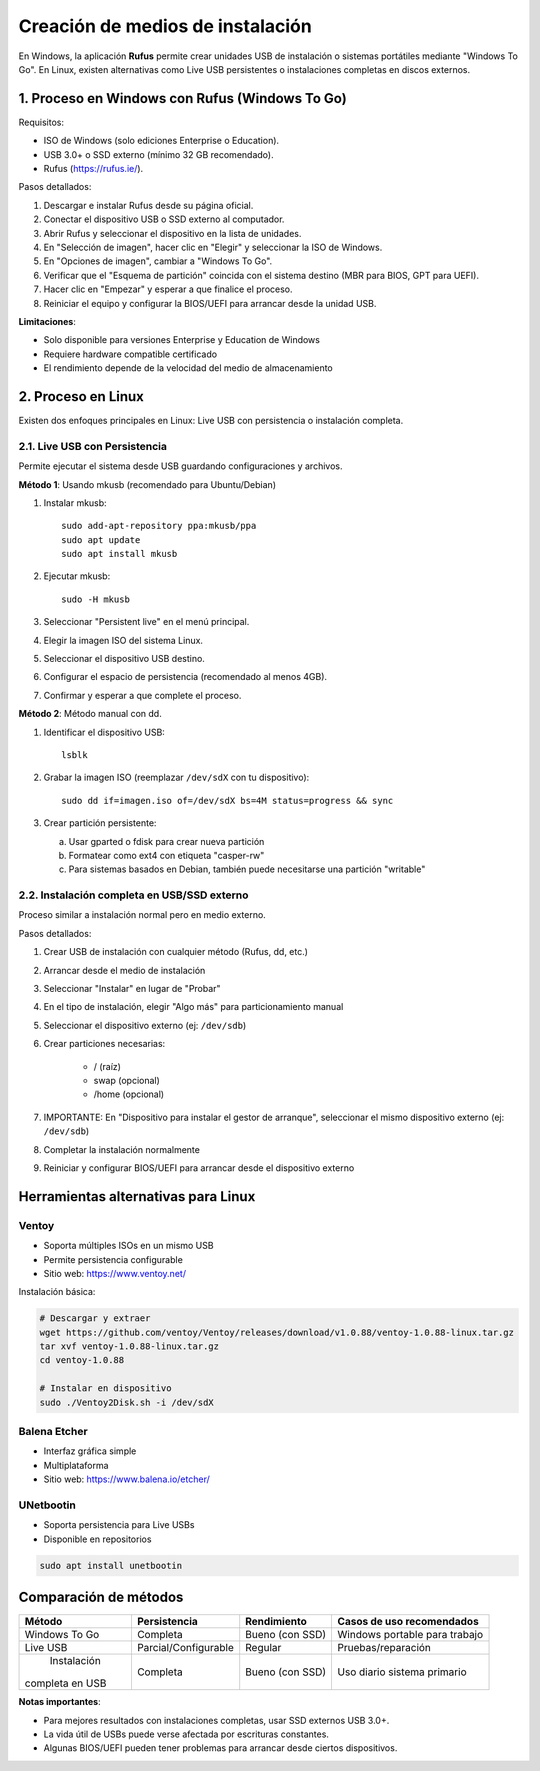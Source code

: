 Creación de medios de instalación 
===================================

En Windows, la aplicación **Rufus** permite crear unidades USB de instalación o sistemas portátiles mediante "Windows To Go". En Linux, existen alternativas como Live USB persistentes o instalaciones completas en discos externos.

1. Proceso en Windows con Rufus (Windows To Go)
--------------------------------------------------

Requisitos:

- ISO de Windows (solo ediciones Enterprise o Education).
- USB 3.0+ o SSD externo (mínimo 32 GB recomendado).
- Rufus (https://rufus.ie/).

Pasos detallados:

1. Descargar e instalar Rufus desde su página oficial.
2. Conectar el dispositivo USB o SSD externo al computador.
3. Abrir Rufus y seleccionar el dispositivo en la lista de unidades.
4. En "Selección de imagen", hacer clic en "Elegir" y seleccionar la ISO de Windows.
5. En "Opciones de imagen", cambiar a "Windows To Go".
6. Verificar que el "Esquema de partición" coincida con el sistema destino (MBR para BIOS, GPT para UEFI).
7. Hacer clic en "Empezar" y esperar a que finalice el proceso.
8. Reiniciar el equipo y configurar la BIOS/UEFI para arrancar desde la unidad USB.

**Limitaciones**:

- Solo disponible para versiones Enterprise y Education de Windows
- Requiere hardware compatible certificado
- El rendimiento depende de la velocidad del medio de almacenamiento

2. Proceso en Linux
----------------------

Existen dos enfoques principales en Linux: Live USB con persistencia o instalación completa.

2.1. Live USB con Persistencia
~~~~~~~~~~~~~~~~~~~~~~~~~~~~~~~~~

Permite ejecutar el sistema desde USB guardando configuraciones y archivos.

**Método 1**: Usando mkusb (recomendado para Ubuntu/Debian)

1. Instalar mkusb:
   ::
   
     sudo add-apt-repository ppa:mkusb/ppa
     sudo apt update
     sudo apt install mkusb

2. Ejecutar mkusb:
   ::
   
     sudo -H mkusb

3. Seleccionar "Persistent live" en el menú principal.
4. Elegir la imagen ISO del sistema Linux.
5. Seleccionar el dispositivo USB destino.
6. Configurar el espacio de persistencia (recomendado al menos 4GB).
7. Confirmar y esperar a que complete el proceso.

**Método 2**: Método manual con dd.

1. Identificar el dispositivo USB:
   ::
   
     lsblk

2. Grabar la imagen ISO (reemplazar ``/dev/sdX`` con tu dispositivo):
   ::
   
     sudo dd if=imagen.iso of=/dev/sdX bs=4M status=progress && sync

3. Crear partición persistente:

   a. Usar gparted o fdisk para crear nueva partición
   b. Formatear como ext4 con etiqueta "casper-rw"
   c. Para sistemas basados en Debian, también puede necesitarse una partición "writable"

2.2. Instalación completa en USB/SSD externo
~~~~~~~~~~~~~~~~~~~~~~~~~~~~~~~~~~~~~~~~~~~~~~~

Proceso similar a instalación normal pero en medio externo.

Pasos detallados:

1. Crear USB de instalación con cualquier método (Rufus, dd, etc.)
2. Arrancar desde el medio de instalación
3. Seleccionar "Instalar" en lugar de "Probar"
4. En el tipo de instalación, elegir "Algo más" para particionamiento manual
5. Seleccionar el dispositivo externo (ej: ``/dev/sdb``)
6. Crear particiones necesarias:

	.. code-block:: bash
	 
     - / (raíz)
     - swap (opcional)
     - /home (opcional)
   
7. IMPORTANTE: En "Dispositivo para instalar el gestor de arranque", seleccionar el mismo dispositivo externo (ej: ``/dev/sdb``)
8. Completar la instalación normalmente
9. Reiniciar y configurar BIOS/UEFI para arrancar desde el dispositivo externo

Herramientas alternativas para Linux
------------------------------------

Ventoy
~~~~~~
- Soporta múltiples ISOs en un mismo USB
- Permite persistencia configurable
- Sitio web: https://www.ventoy.net/

Instalación básica:

.. code-block:: bash

   # Descargar y extraer
   wget https://github.com/ventoy/Ventoy/releases/download/v1.0.88/ventoy-1.0.88-linux.tar.gz
   tar xvf ventoy-1.0.88-linux.tar.gz
   cd ventoy-1.0.88
  
   # Instalar en dispositivo
   sudo ./Ventoy2Disk.sh -i /dev/sdX

Balena Etcher
~~~~~~~~~~~~~
- Interfaz gráfica simple
- Multiplataforma
- Sitio web: https://www.balena.io/etcher/

UNetbootin
~~~~~~~~~~
- Soporta persistencia para Live USBs
- Disponible en repositorios

.. code-block:: bash

   sudo apt install unetbootin

Comparación de métodos
----------------------

+-------------------+---------------------+---------------------------+--------------------------------+
|       Método      |     Persistencia    |        Rendimiento        |    Casos de uso recomendados   |
+===================+=====================+===========================+================================+
|   Windows To Go   |       Completa      |       Bueno (con SSD)     |  Windows portable para trabajo |
+-------------------+---------------------+---------------------------+--------------------------------+
|     Live USB      | Parcial/Configurable|           Regular         |        Pruebas/reparación      |
+-------------------+---------------------+---------------------------+--------------------------------+
|     Instalación   |       Completa      |       Bueno (con SSD)     |   Uso diario sistema primario  |
|   completa en USB |                     |                           |                                |
+-------------------+---------------------+---------------------------+--------------------------------+
      
**Notas importantes**:

- Para mejores resultados con instalaciones completas, usar SSD externos USB 3.0+.
- La vida útil de USBs puede verse afectada por escrituras constantes.
- Algunas BIOS/UEFI pueden tener problemas para arrancar desde ciertos dispositivos.
